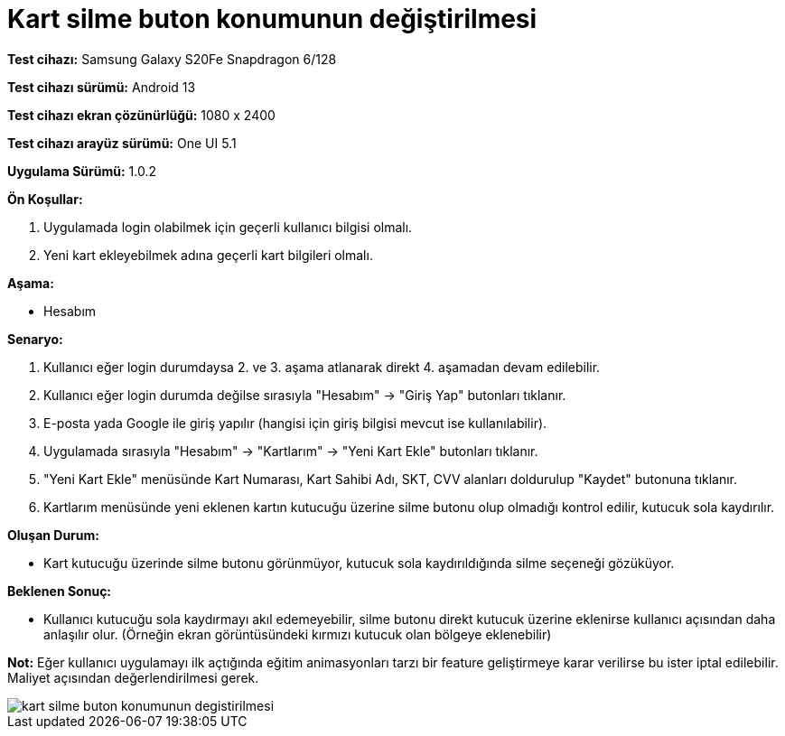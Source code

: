 :imagesdir: images

=  Kart silme buton konumunun değiştirilmesi

*Test cihazı:* Samsung Galaxy S20Fe Snapdragon 6/128

*Test cihazı sürümü:* Android 13

*Test cihazı ekran çözünürlüğü:* 1080 x 2400

*Test cihazı arayüz sürümü:* One UI 5.1

*Uygulama Sürümü:* 1.0.2

**Ön Koşullar:**

. Uygulamada login olabilmek için geçerli kullanıcı bilgisi olmalı. 
. Yeni kart ekleyebilmek adına geçerli kart bilgileri olmalı.  

**Aşama:**

- Hesabım

**Senaryo:**

. Kullanıcı eğer login durumdaysa 2. ve 3. aşama atlanarak direkt 4. aşamadan devam edilebilir.
. Kullanıcı eğer login durumda değilse sırasıyla "Hesabım" -> "Giriş Yap" butonları tıklanır.
. E-posta yada Google ile giriş yapılır (hangisi için giriş bilgisi mevcut ise kullanılabilir).
. Uygulamada sırasıyla "Hesabım" -> "Kartlarım" -> "Yeni Kart Ekle" butonları tıklanır.
. "Yeni Kart Ekle" menüsünde Kart Numarası, Kart Sahibi Adı, SKT, CVV alanları doldurulup "Kaydet" butonuna tıklanır.
. Kartlarım menüsünde yeni eklenen kartın kutucuğu üzerine silme butonu olup olmadığı kontrol edilir, kutucuk sola kaydırılır.

**Oluşan Durum:**

- Kart kutucuğu üzerinde silme butonu görünmüyor, kutucuk sola kaydırıldığında silme seçeneği gözüküyor.

**Beklenen Sonuç:**

- Kullanıcı kutucuğu sola kaydırmayı akıl edemeyebilir, silme butonu direkt kutucuk üzerine eklenirse kullanıcı açısından daha anlaşılır olur. (Örneğin ekran görüntüsündeki kırmızı kutucuk olan bölgeye eklenebilir)

*Not:* Eğer kullanıcı uygulamayı ilk açtığında eğitim animasyonları tarzı bir feature geliştirmeye karar verilirse bu ister iptal edilebilir. Maliyet açısından değerlendirilmesi gerek.

image::kart-silme-buton-konumunun-degistirilmesi.png[]
